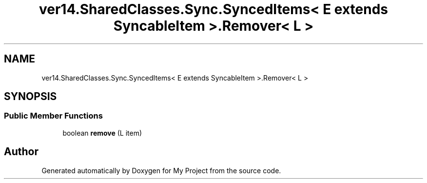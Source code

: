 .TH "ver14.SharedClasses.Sync.SyncedItems< E extends SyncableItem >.Remover< L >" 3 "Sun Apr 24 2022" "My Project" \" -*- nroff -*-
.ad l
.nh
.SH NAME
ver14.SharedClasses.Sync.SyncedItems< E extends SyncableItem >.Remover< L >
.SH SYNOPSIS
.br
.PP
.SS "Public Member Functions"

.in +1c
.ti -1c
.RI "boolean \fBremove\fP (L item)"
.br
.in -1c

.SH "Author"
.PP 
Generated automatically by Doxygen for My Project from the source code\&.
